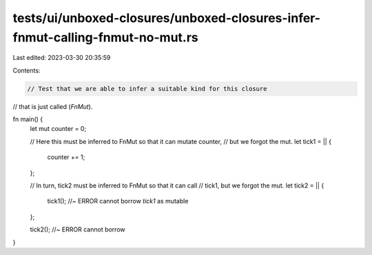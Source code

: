 tests/ui/unboxed-closures/unboxed-closures-infer-fnmut-calling-fnmut-no-mut.rs
==============================================================================

Last edited: 2023-03-30 20:35:59

Contents:

.. code-block:: rs

    // Test that we are able to infer a suitable kind for this closure
// that is just called (`FnMut`).

fn main() {
    let mut counter = 0;

    // Here this must be inferred to FnMut so that it can mutate counter,
    // but we forgot the mut.
    let tick1 = || {
        counter += 1;
    };

    // In turn, tick2 must be inferred to FnMut so that it can call
    // tick1, but we forgot the mut.
    let tick2 = || {
        tick1(); //~ ERROR cannot borrow `tick1` as mutable
    };

    tick2(); //~ ERROR cannot borrow
}


